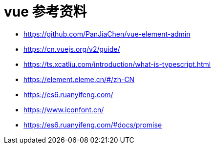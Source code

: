 = vue 参考资料

- https://github.com/PanJiaChen/vue-element-admin
- https://cn.vuejs.org/v2/guide/
- https://ts.xcatliu.com/introduction/what-is-typescript.html
- https://element.eleme.cn/#/zh-CN
- https://es6.ruanyifeng.com/
- https://www.iconfont.cn/
- https://es6.ruanyifeng.com/#docs/promise